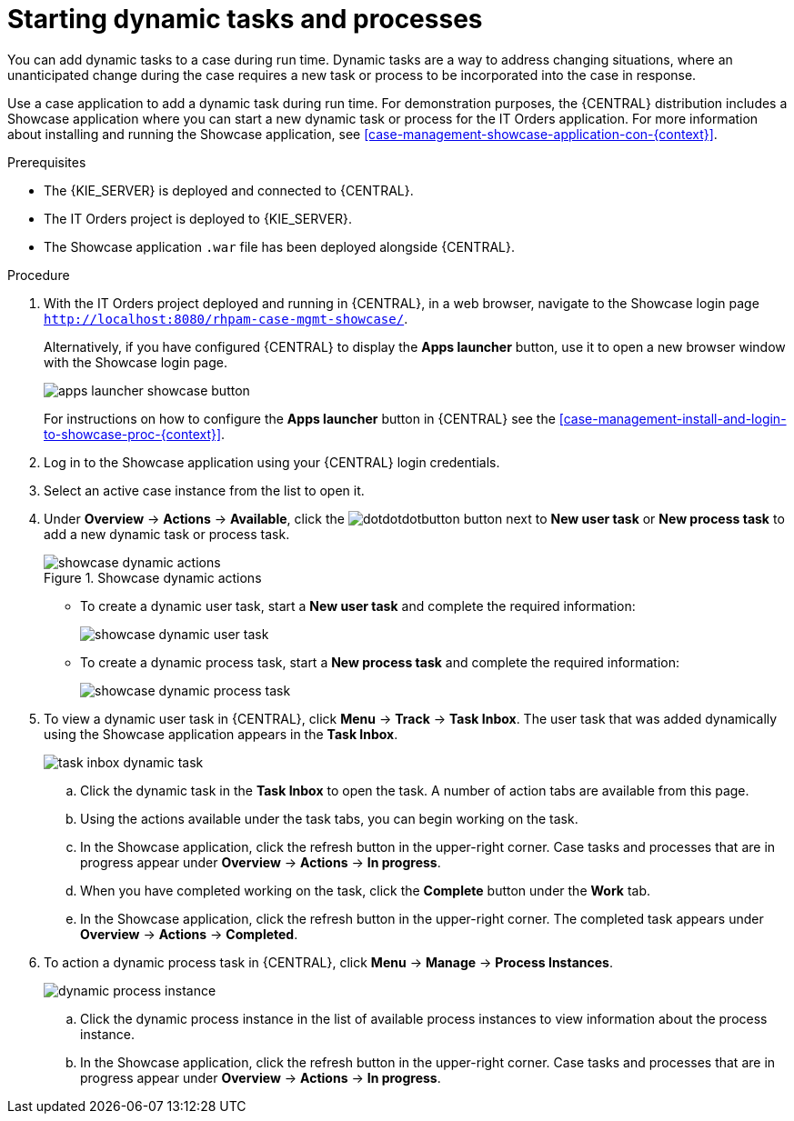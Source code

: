 [id='case-management-dynamic-tasks-proc']
= Starting dynamic tasks and processes

You can add dynamic tasks to a case during run time. Dynamic tasks are a way to address changing situations, where an unanticipated change during the case requires a new task or process to be incorporated into the case in response. 

Use a case application to add a dynamic task during run time. For demonstration purposes, the {CENTRAL} distribution includes a Showcase application where you can start a new dynamic task or process for the IT Orders application. For more information about installing and running the Showcase application, see <<case-management-showcase-application-con-{context}>>.

.Prerequisites

* The {KIE_SERVER} is deployed and connected to {CENTRAL}.
* The IT Orders project is deployed to {KIE_SERVER}.
* The Showcase application `.war` file has been deployed alongside {CENTRAL}.

.Procedure 
. With the IT Orders project deployed and running in {CENTRAL}, in a web browser, navigate to the Showcase login page `http://localhost:8080/rhpam-case-mgmt-showcase/`. 
+
Alternatively, if you have configured {CENTRAL} to display the *Apps launcher* button, use it to open a new browser window with the Showcase login page. 
+
image::apps-launcher-showcase-button.png[]
+
For instructions on how to configure the *Apps launcher* button in {CENTRAL} see the <<case-management-install-and-login-to-showcase-proc-{context}>>.
. Log in to the Showcase application using your {CENTRAL} login credentials.
. Select an active case instance from the list to open it.
. Under *Overview* -> *Actions* -> *Available*, click the image:dotdotdotbutton.png[] button next to *New user task* or *New process task* to add a new dynamic task or process task.
+
.Showcase dynamic actions
image::showcase-dynamic-actions.png[]
* To create a dynamic user task, start a *New user task* and complete the required information:
+
image::showcase-dynamic-user-task.png[]
* To create a dynamic process task, start a *New process task* and complete the required information:
+
image::showcase-dynamic-process-task.png[]
. To view a dynamic user task in {CENTRAL}, click *Menu* -> *Track* -> *Task Inbox*. The user task that was added dynamically using the Showcase application appears in the *Task Inbox*.
+
image::task-inbox-dynamic-task.png[]
+
.. Click the dynamic task in the *Task Inbox* to open the task. A number of action tabs are available from this page.
.. Using the actions available under the task tabs, you can begin working on the task.
+
.. In the Showcase application, click the refresh button in the upper-right corner. Case tasks and processes that are in progress appear under *Overview* -> *Actions* -> *In progress*.
.. When you have completed working on the task, click the *Complete* button under the *Work* tab.
+
.. In the Showcase application, click the refresh button in the upper-right corner. The completed task appears under *Overview* -> *Actions* -> *Completed*.
+

. To action a dynamic process task in {CENTRAL}, click *Menu* -> *Manage* -> *Process Instances*.
+
image::dynamic-process-instance.png[]
.. Click the dynamic process instance in the list of available process instances to view information about the process instance.
.. In the Showcase application, click the refresh button in the upper-right corner. Case tasks and processes that are in progress appear under *Overview* -> *Actions* -> *In progress*.
